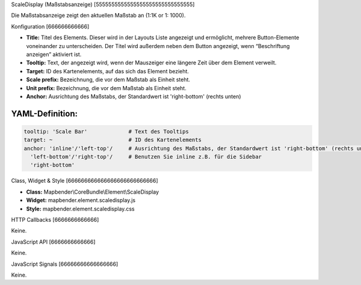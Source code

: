 .. _scaledisplay:

ScaleDisplay (Maßstabsanzeige)
[5555555555555555555555555555555]

Die Maßstabsanzeige zeigt den aktuellen Maßstab an (1:1K or 1: 1000).

.. image:: ../../../../../figures/de/scaledisplay.png
     :scale: 100


Konfiguration
[666666666666]

.. image:: ../../../../../figures/de/scaledisplay_configuration.png
     :scale: 80


* **Title:** Titel des Elements. Dieser wird in der Layouts Liste angezeigt und ermöglicht, mehrere Button-Elemente voneinander zu unterscheiden. Der Titel wird außerdem neben dem Button angezeigt, wenn “Beschriftung anzeigen” aktiviert ist.
* **Tooltip:** Text, der angezeigt wird, wenn der Mauszeiger eine längere Zeit über dem Element verweilt.
* **Target:** ID des Kartenelements, auf das sich das Element bezieht.
* **Scale prefix:** Bezeichnung, die vor dem Maßstab als Einheit steht.
* **Unit prefix:** Bezeichnung, die vor dem Maßstab als Einheit steht.
* **Anchor:** Ausrichtung des Maßstabs, der Standardwert ist 'right-bottom' (rechts unten)


YAML-Definition:
----

.. code-block:: yaml

   tooltip: 'Scale Bar'             # Text des Tooltips
   target: ~                        # ID des Kartenelements
   anchor: 'inline'/'left-top'/     # Ausrichtung des Maßstabs, der Standardwert ist 'right-bottom' (rechts unten)
     'left-bottom'/'right-top'/     # Benutzen Sie inline z.B. für die Sidebar
     'right-bottom'

Class, Widget & Style
[666666666666666666666666666]

* **Class:** Mapbender\\CoreBundle\\Element\\ScaleDisplay
* **Widget:** mapbender.element.scaledisplay.js
* **Style:** mapbender.element.scaledisplay.css

HTTP Callbacks
[6666666666666]

Keine.

JavaScript API
[6666666666666]

Keine.

JavaScript Signals
[66666666666666666]

Keine.
